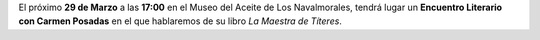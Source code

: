 .. title: Encuentro Literario con Carmen Posadas
.. slug: encuentro-literario-carmen-posadas
.. date: 2019-02-28 10:00
.. tags: Actividades, Eventos
.. description: Encuentro literario con Carmen Posadas con su libro "La Maestra de Títeres"
.. previewImage: /2019/carmen-posadas-los-navalmorales.png
.. type: micro

El próximo **29 de  Marzo** a las **17:00** en el Museo del Aceite de Los Navalmorales, tendrá lugar un **Encuentro Literario con Carmen Posadas** en el que hablaremos de su libro *La Maestra de Títeres*.

.. thumbnail:: /2019/carmen-posadas-los-navalmorales.png
    :align: center
    :alt: Cartel del Encuentro Literario con Carmen Posadas

    ¡Estáis todos y todas invitados!
